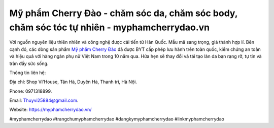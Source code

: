 Mỹ phẩm Cherry Đào - chăm sóc da, chăm sóc body, chăm sóc tóc tự nhiên - myphamcherrydao.vn
===================================

Với nguồn nguyên liệu thiên nhiên và công nghệ được cải tiến từ Hàn Quốc. Mẫu mã sang trọng, giá thành hợp lí. Bên cạnh đó, các dòng sản phẩm `Mỹ phẩm Cherry Đào <https://myphamcherrydao.vn/>`_ đã được BYT cấp phép lưu hành trên toàn quốc, kiểm chứng an toàn và hiệu quả với hàng ngàn phụ nữ Việt Nam trong 10 năm qua. Hứa hẹn sẽ thay đổi và tái tạo làn da bạn rạng rỡ, tự tin và tràn đầy sức sống.

Thông tin liên hệ: 

Địa chỉ: Shop Vi'House, Tân Hà, Duyên Hà, Thanh trì, Hà Nội. 

Phone: 0971318899. 

Email: Thuyvi25884@gmail.com. 

Website: https://myphamcherrydao.vn/

#myphamcherrydao #trangchumyphamcherrydao #dangkymyphamcherrydao #linkmyphamcherrydao
